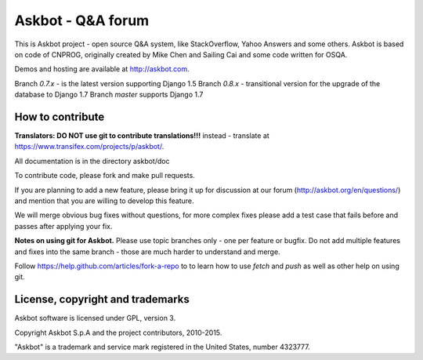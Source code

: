 ===================
Askbot - Q&A forum
===================

This is Askbot project - open source Q&A system, like StackOverflow, Yahoo Answers and some others.
Askbot is based on code of CNPROG, originally created by Mike Chen 
and Sailing Cai and some code written for OSQA.

Demos and hosting are available at http://askbot.com.

Branch `0.7.x` - is the latest version supporting Django 1.5
Branch `0.8.x` - transitional version for the upgrade of the database to Django 1.7
Branch `master` supports Django 1.7

How to contribute
=================

**Translators: DO NOT use git to contribute translations!!!** instead - translate at https://www.transifex.com/projects/p/askbot/.

All documentation is in the directory askbot/doc

To contribute code, please fork and make pull requests.

If you are planning to add a new feature, please bring it up for discussion at our forum
(http://askbot.org/en/questions/) and mention that you are willing to develop this feature.

We will merge obvious bug fixes without questions, for more complex fixes
please add a test case that fails before and passes after applying your fix.

**Notes on using git for Askbot.** Please use topic branches only - one per feature or bugfix.
Do not add multiple features and fixes into the same branch -
those are much harder to understand and merge.

Follow https://help.github.com/articles/fork-a-repo to to learn how to use
`fetch` and `push` as well as other help on using git.

License, copyright and trademarks
=================================
Askbot software is licensed under GPL, version 3.

Copyright Askbot S.p.A and the project contributors, 2010-2015.

"Askbot" is a trademark and service mark registered in the United States, number 4323777.

